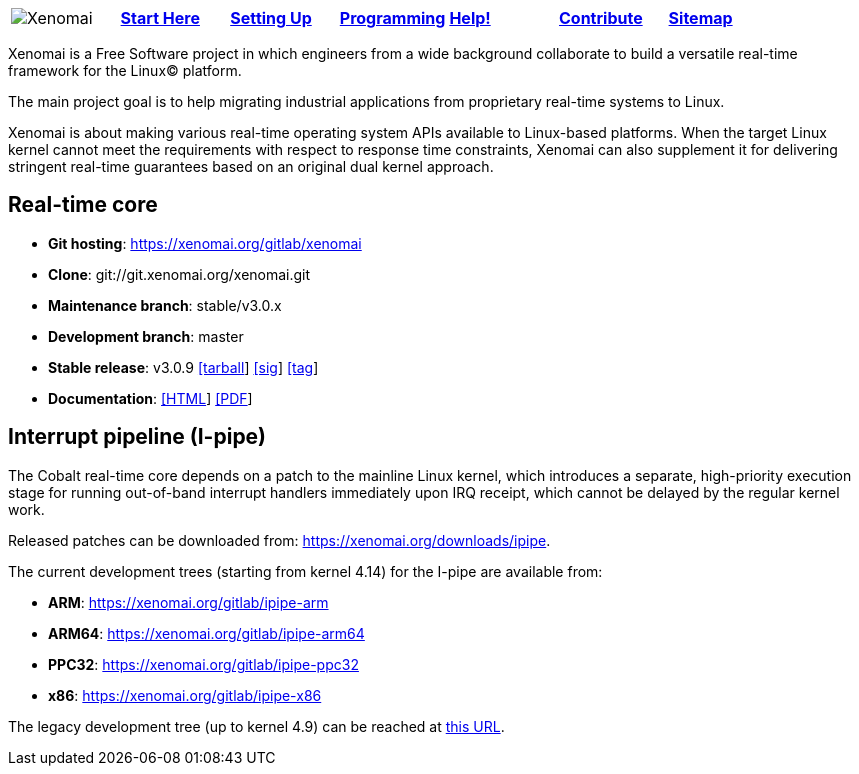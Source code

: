 
[cols="7*a"]
|===
| image:images/xenomai-logo.png[Xenomai] | link:Start_Here[*Start Here*] | link:Setting_Up[*Setting Up*] | link:Programming[*Programming*] | link:Help[*Help!*] | link:How_To_Contribute[*Contribute*] | link:SiteMap[*Sitemap*] | link:SiteMap[*Archive*] |
|===
Xenomai is a Free Software project in which engineers from a wide
background collaborate to build a versatile real-time framework for
the Linux(C) platform.

The main project goal is to help migrating industrial applications
from proprietary real-time systems to Linux.

Xenomai is about making various real-time operating system APIs
available to Linux-based platforms. When the target Linux kernel
cannot meet the requirements with respect to response time
constraints, Xenomai can also supplement it for delivering stringent
real-time guarantees based on an original dual kernel approach.

## Real-time core

* **Git hosting**: https://xenomai.org/gitlab/xenomai[https://xenomai.org/gitlab/xenomai]
* **Clone**: git://git.xenomai.org/xenomai.git
* **Maintenance branch**: stable/v3.0.x
* **Development branch**: master
* **Stable release**: v3.0.9
https://xenomai.org/downloads/xenomai/stable/xenomai-3.0.9.tar.bz2[[tarball]]
https://xenomai.org/downloads/xenomai/stable/xenomai-3.0.9.tar.bz2.sig[[sig]]
https://xenomai.org/gitlab/xenomai/commit/120b1102[[tag]]
* **Documentation**: 
https://xenomai.org/documentation/xenomai-3/html/xeno3prm/index.html[[HTML]]
https://xenomai.org/documentation/xenomai-3/pdf/[[PDF]]

## Interrupt pipeline (I-pipe)

The Cobalt real-time core depends on a patch to the mainline Linux
kernel, which introduces a separate, high-priority execution stage for
running out-of-band interrupt handlers immediately upon IRQ receipt,
which cannot be delayed by the regular kernel work.

Released patches can be downloaded from:
https://xenomai.org/downloads/ipipe[https://xenomai.org/downloads/ipipe].

The current development trees (starting from kernel 4.14) for the
I-pipe are available from:

* **ARM**:  https://xenomai.org/gitlab/ipipe-arm[https://xenomai.org/gitlab/ipipe-arm]
* **ARM64**: https://xenomai.org/gitlab/ipipe-arm64[https://xenomai.org/gitlab/ipipe-arm64]
* **PPC32**: https://xenomai.org/gitlab/ipipe-ppc32[https://xenomai.org/gitlab/ipipe-ppc32]
* **x86**: https://xenomai.org/gitlab/ipipe-x86[https://xenomai.org/gitlab/ipipe-x86]

The legacy development tree (up to kernel 4.9) can be reached at
https://xenomai.org/gitlab/ipipe[this URL].
